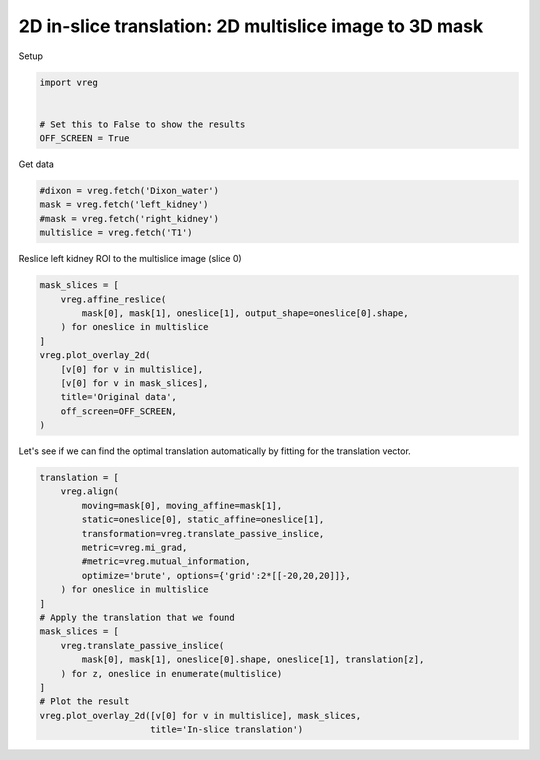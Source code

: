 
.. DO NOT EDIT.
.. THIS FILE WAS AUTOMATICALLY GENERATED BY SPHINX-GALLERY.
.. TO MAKE CHANGES, EDIT THE SOURCE PYTHON FILE:
.. "generated\examples\plot_inslice_translation.py"
.. LINE NUMBERS ARE GIVEN BELOW.

.. only:: html

    .. note::
        :class: sphx-glr-download-link-note

        :ref:`Go to the end <sphx_glr_download_generated_examples_plot_inslice_translation.py>`
        to download the full example code.

.. rst-class:: sphx-glr-example-title

.. _sphx_glr_generated_examples_plot_inslice_translation.py:


=======================================================
2D in-slice translation: 2D multislice image to 3D mask
=======================================================

.. GENERATED FROM PYTHON SOURCE LINES 8-9

Setup

.. GENERATED FROM PYTHON SOURCE LINES 9-16

.. code-block:: Python

    import vreg


    # Set this to False to show the results
    OFF_SCREEN = True









.. GENERATED FROM PYTHON SOURCE LINES 17-18

Get data

.. GENERATED FROM PYTHON SOURCE LINES 18-24

.. code-block:: Python


    #dixon = vreg.fetch('Dixon_water')
    mask = vreg.fetch('left_kidney')
    #mask = vreg.fetch('right_kidney')
    multislice = vreg.fetch('T1')








.. GENERATED FROM PYTHON SOURCE LINES 25-26

Reslice left kidney ROI to the multislice image (slice 0)

.. GENERATED FROM PYTHON SOURCE LINES 26-39

.. code-block:: Python


    mask_slices = [
        vreg.affine_reslice(
            mask[0], mask[1], oneslice[1], output_shape=oneslice[0].shape,
        ) for oneslice in multislice
    ]
    vreg.plot_overlay_2d(
        [v[0] for v in multislice], 
        [v[0] for v in mask_slices],
        title='Original data',
        off_screen=OFF_SCREEN,
    )




.. image-sg:: /generated/examples/images/sphx_glr_plot_inslice_translation_001.png
   :alt: Original data
   :srcset: /generated/examples/images/sphx_glr_plot_inslice_translation_001.png
   :class: sphx-glr-single-img





.. GENERATED FROM PYTHON SOURCE LINES 40-42

Let's see if we can find the optimal translation automatically by 
fitting for the translation vector. 

.. GENERATED FROM PYTHON SOURCE LINES 42-66

.. code-block:: Python

    translation = [
        vreg.align(
            moving=mask[0], moving_affine=mask[1],
            static=oneslice[0], static_affine=oneslice[1],
            transformation=vreg.translate_passive_inslice,
            metric=vreg.mi_grad, 
            #metric=vreg.mutual_information, 
            optimize='brute', options={'grid':2*[[-20,20,20]]},
        ) for oneslice in multislice
    ]
    # Apply the translation that we found
    mask_slices = [
        vreg.translate_passive_inslice(
            mask[0], mask[1], oneslice[0].shape, oneslice[1], translation[z],
        ) for z, oneslice in enumerate(multislice)
    ]
    # Plot the result
    vreg.plot_overlay_2d([v[0] for v in multislice], mask_slices, 
                         title='In-slice translation')








.. image-sg:: /generated/examples/images/sphx_glr_plot_inslice_translation_002.png
   :alt: In-slice translation
   :srcset: /generated/examples/images/sphx_glr_plot_inslice_translation_002.png
   :class: sphx-glr-single-img


.. rst-class:: sphx-glr-script-out

 .. code-block:: none

    DOWNSAMPLE BY FACTOR:  1
    DOWNSAMPLE BY FACTOR:  1
    DOWNSAMPLE BY FACTOR:  1
    DOWNSAMPLE BY FACTOR:  1
    DOWNSAMPLE BY FACTOR:  1





.. rst-class:: sphx-glr-timing

   **Total running time of the script:** (1 minutes 31.932 seconds)


.. _sphx_glr_download_generated_examples_plot_inslice_translation.py:

.. only:: html

  .. container:: sphx-glr-footer sphx-glr-footer-example

    .. container:: sphx-glr-download sphx-glr-download-jupyter

      :download:`Download Jupyter notebook: plot_inslice_translation.ipynb <plot_inslice_translation.ipynb>`

    .. container:: sphx-glr-download sphx-glr-download-python

      :download:`Download Python source code: plot_inslice_translation.py <plot_inslice_translation.py>`

    .. container:: sphx-glr-download sphx-glr-download-zip

      :download:`Download zipped: plot_inslice_translation.zip <plot_inslice_translation.zip>`


.. only:: html

 .. rst-class:: sphx-glr-signature

    `Gallery generated by Sphinx-Gallery <https://sphinx-gallery.github.io>`_
